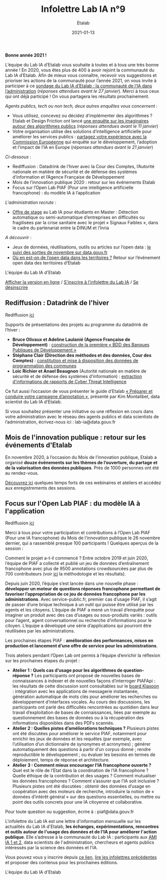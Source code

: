 #+title: Infolettre Lab IA n°9
#+date: 2021-01-13
#+author: Etalab
#+layout: post
#+draft: false

*Bonne année 2021 !*

L’équipe du Lab IA d’Etalab vous souhaite à toutes et à tous une très bonne année ! En 2020, vous êtes plus de 400 à avoir rejoint la communauté du Lab IA d’Etalab. Afin de mieux vous connaître, recevoir vos suggestions et prioriser les actions de la communauté pour l’année 2021, on vous invite à participer à ce [[https://sgmap.sphinxdeclic.com/d/management/preview.aspx?c=!CfDJ8EXvhFs3wq9Lk-zngccJAyh1RGQBkdO8CKoEegR1Cv88H1vPkaBwE1pTo3M1mZlG5Tcn4yhfnh5r5_4l-g2GJ1ycJRiQ1SsXxDEhrF-6ngTyubBFFE4X9Rj_u4FnbG8D9AfSmyug3TzeYaECR_tg4pY8NXdmmlv67WxPA_Uu8S19][sondage du Lab IA d’Etalab : la communauté de l’IA dans l’administration]] (/réponses attendues avant le 27 janvier/). Merci à tous ceux qui ont déjà participé ! On vous partagera les résultats prochainement.

/Agents publics, tech ou non tech, deux autres enquêtes vous concernent :/ 

- Vous utilisez, concevez ou décidez d’implémenter des algorithmes ? Etalab et Design Friction ont lancé [[https://framaforms.org/les-algorithmes-dans-la-fonction-publique-1608193230][une enquête sur les imaginaires autour des algorithmes publics]] (/réponses attendues avant le 11 janvier/)
-	Votre organisation utilise des solutions d’intelligence artificielle pour améliorer les services publics : [[https://ec.europa.eu/eusurvey/runner/JRCAIinthePublicSectorSurvey2020#page0][partagez votre expérience avec la Commission Européenne]] qui enquête sur le développement, l’adoption et l’impact de l’IA en Europe (/réponses attendues avant le 21 janvier/)

/Ci-dessous/ : 

-	Rediffusion : Datadrink de l’hiver avec la Cour des Comptes, l’Autorité nationale en matière de sécurité et de défense des systèmes d’information et l’Agence Française de Développement 
-	Mois de l’innovation publique 2020 : retour sur les événements Etalab 
- Focus sur l’Open Lab PIAF (Pour une intelligence artificielle francophone) : du modèle IA à l’application 

/L'administration recrute/ :
- [[https://jobs.inria.fr/public/classic/fr/offres/2020-03219][Offre de stage]] au Lab IA pour étudiants en Master : Détection automatique ou semi-automatique d’entreprises en difficultés ou fragilisées par la crise sanitaire avec le projet « Signaux Faibles », dans le cadre du partenariat entre la DINUM et l’Inria 

/A découvrir/ :
-	Jeux de données, réutilisations, outils ou articles sur l’open data : [[https://www.data.gouv.fr/fr/posts/suivi-des-sorties-novembre-2020-1/][le suivi des sorties de novembre sur data.gouv.fr]]
-	[[https://www.data.gouv.fr/fr/posts/retour-sur-levenement-open-data-des-territoires/][Où en est-on de l’open data dans les territoires ?]] Retour sur l’événement open data des territoires d’Etalab 

L'équipe du Lab IA d'Etalab

[[https://etalab.github.io/infolettre-lab-ia/numero-9/][Afficher la version en ligne]] / [[https://infolettres.etalab.gouv.fr/subscribe/lab-ia@mail.etalab.studio][S'inscrire à l'infolettre du Lab IA]] / [[https://infolettres.etalab.gouv.fr/unsubscribe/lab-ia@mail.etalab.studio][Se désinscrire]] 

** Rediffusion : Datadrink de l'hiver 

[[https://etalab.github.io/infolettre-lab-ia/img/janvier1.png]]

Rediffusion [[https://visio.incubateur.net/playback/presentation/2.0/playback.html?meetingId=bfbffc35880da87358915de2c5e5212e15ea0e37-1607610608693][ici]]

Supports de présentations des projets au programme du datadrink de l’hiver : 

-	*Bruce Olivaux et Adeline Laulanié (Agence Française de Développement)* : [[https://speakerdeck.com/etalabia/20201210-datadrink-afd][construction de la première « BDD des Banques Publiques de Développement »]]
-	*Stéphane Clair (Direction des méthodes et des données, Cour des Comptes)* : [[https://speakerdeck.com/etalabia/20201210-datadrink-cour-des-comptes-programmation-des-communes][constitution et mise à disposition des données de programmation des communes]] 
-	*Loic Richier et Anael Beaugnon* (Autorité nationale en matière de sécurité et de défense des systèmes d’information) : [[https://speakerdeck.com/etalabia/20201210-datadrink-anssi-distiller][extraction d'informations de rapports de Cyber Threat Intelligence]]

Ce fut aussi l’occasion de vous présenter le guide d’Etalab [[https://guides.etalab.gouv.fr/annotation/#introduction-pourquoi-annoter][« Préparer et conduire votre campagne d’annotation »]], présenté par Kim Montalibet, data scientist du Lab IA d’Etalab. 

Si vous souhaitez présenter une initiative ou une réflexion en cours dans votre administration avec le réseau des agents publics et data scientists de l’administration, écrivez-nous ici : lab-ia@data.gouv.fr 

** Mois de l'innovation publique : retour sur les événements d'Etalab 

[[https://etalab.github.io/infolettre-lab-ia/img/janvier2.png]]

En novembre 2020, à l’occasion du Mois de l’innovation publique, Etalab a organisé *douze événements sur les thèmes de l’ouverture, du partage et de la valorisation des données publiques*. Près de 1000 personnes ont été au rendez-vous. 

[[https://www.etalab.gouv.fr/mois-de-linnovation-publique-2020-retour-sur-les-evenements-detalab][Découvrez ici]] quelques temps forts de ces webinaires et ateliers et accédez aux enregistrements des sessions. 

** Focus sur l'Open Lab PIAF : du modèle IA à l'application 

[[https://etalab.github.io/infolettre-lab-ia/img/janvier3.png]]

Rediffusion [[https://visio.incubateur.net/playback/presentation/2.0/playback.html?meetingId=48b2421b44161208a69733549d738fc6ce9e3f6b-1606377992311][ici]]

Merci à tous pour votre participation et contributions à l’Open Lab PIAF (Pour une IA francophone) du Mois de l’innovation publique le 26 novembre dernier, qui a rassemblé presque 100 participants ! Quelques aperçus de la session :

Comment le projet a-t-il commencé ? Entre octobre 2019 et juin 2020, l’équipe de PIAF a collecté et publié un jeu de données d’entraînement francophone avec plus de 9500 annotations crowdsourcées par plus de 700 contributeurs (voir [[http://www.lrec-conf.org/proceedings/lrec2020/pdf/2020.lrec-1.673.pdf][ici]] la méthodologie et les résultats). 

Depuis juin 2020, l’équipe s’est lancée dans une nouvelle phase : *développer un moteur de questions réponses francophone permettant de favoriser l’appropriation de ce jeu de données francophone par les administrations*. Avec service-public.fr, premier cas d’usage PIAF, il s’agit de passer d’une brique technique à un outil qui puisse être utilisé par les agents et les citoyens. L’équipe de PIAF a mené un travail d’enquête pour imaginer un produit avec des cas d’usages ou sous-produits variés : outils pour l’agent, agent conversationnel ou recherche d’informations pour le citoyen. L’équipe a développé une série d’applications qui pourront être réutilisées par les administrations.

Les prochaines étapes PIAF : *amélioration des performances, mises en production et lancement d’une offre de service pour les administrations*. 

Trois ateliers pendant l’Open Lab ont permis à l’équipe d’enrichir la réflexion sur les prochaines étapes du projet : 

-	*Atelier 1 : Quels cas d’usage pour les algorithmes de question-réponse ?* Les participants ont proposé de nouvelles bases de connaissances à indexer et de nouvelles façons d’interroger PIAFApi : les résultats de cette discussion sont consultables sur le [[https://app.klaxoon.com/participate/board/QDEYUPU][board Klaxoon]] : intégration avec les applications de messagerie instantanée, génération automatique de mots clés pour améliorer les recherches ou développement d’interfaces vocales. Au cours des discussions, les participants ont parlé des difficultés rencontrées au quotidien dans leur travail d’exploitation de bases de connaissances, liées par exemple au questionnement des bases de données ou à la récupération des informations disponibles dans des PDFs scannés.
- *Atelier 2 : Quelles pistes d’améliorations techniques ?* Plusieurs pistes ont été discutées pour améliorer le service PIAF, notamment pour enrichir les jeux de données et les requêtes (par exemple, avec l’utilisation d’un dictionnaire de synonymes et acronymes) ; générer automatiquement des questions à partir d’un corpus donné ; rendre reproductible le développement ; ou évaluer les besoins en termes de déploiement, temps de réponse et architecture. 
- *Atelier 3 : Comment mieux encourager l’IA francophone ouverte ?* Quel est le rôle de l’Etat dans la coordination de l’IA francophone ? Quelle éthique de la contribution et des usages ? Comment mutualiser les données francophones ?  Comment s’assurer que l’IA soit inclusive ? Plusieurs pistes ont été discutées : obtenir des données d’usage en coopération avec des moteurs de recherche, introduire la notion de « données d’intérêt général » sur des questions essentielles, ou mettre ou point des outils concrets pour une IA citoyenne et collaborative.

Pour toute question ou suggestion, écrire à : piaf@data.gouv.fr 

L'infolettre du Lab IA est une lettre d'information mensuelle sur les actualités du Lab IA d'Etalab, *les échanges, expérimentations, rencontres et outils autour de l'usage des données et de l'IA pour améliorer l'action publique*. Elle s’adresse à la communauté du Lab IA : participants aux [[https://www.etalab.gouv.fr/intelligence-artificielle-decouvrez-les-15-nouveaux-projets-selectionnes][AMI IA 1 et 2]], data scientists de l'administration, chercheurs et agents publics intéressés par la science des données et l'IA.

Vous pouvez vous y inscrire depuis [[https://infolettres.etalab.gouv.fr/subscribe/lab-ia@mail.etalab.studio][ce lien]], [[https://etalab.github.io/infolettre-lab-ia/][lire les infolettres précédentes]] et proposer des contenus pour les prochaines éditions.

L'équipe du Lab IA d'Etalab
